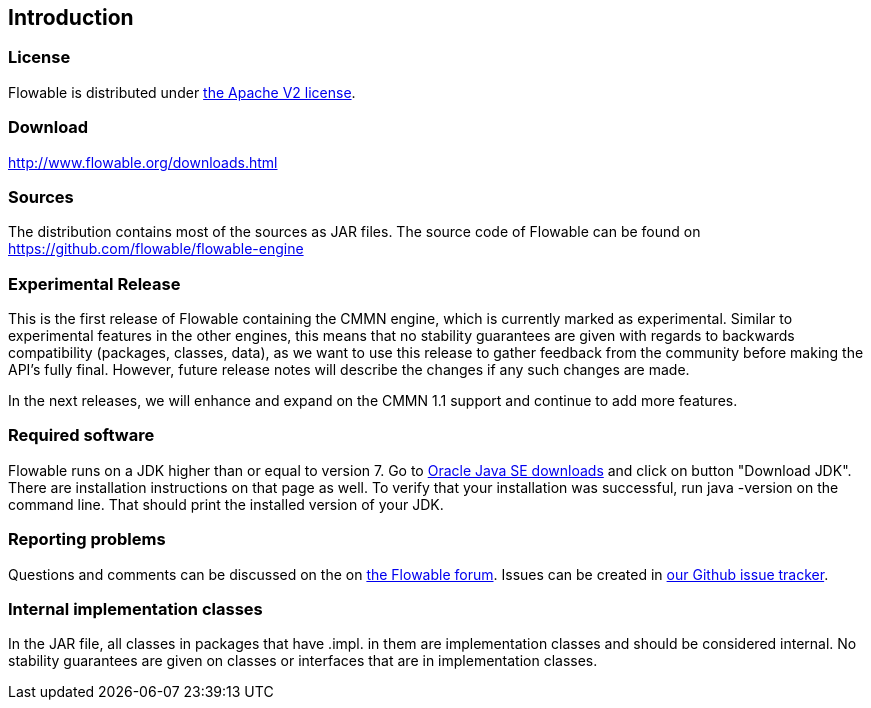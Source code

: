 
== Introduction

[[license]]

=== License

Flowable is distributed under link:$$http://www.apache.org/licenses/LICENSE-2.0.html$$[the Apache V2 license].

[[download]]

=== Download

link:$$http://www.flowable.org/downloads.html$$[http://www.flowable.org/downloads.html]

[[sources]]

=== Sources

The distribution contains most of the sources as JAR files. The source code of Flowable can be found on link:$$https://github.com/flowable/flowable-engine$$[https://github.com/flowable/flowable-engine]

[[experimental]]

=== Experimental Release

This is the first release of Flowable containing the CMMN engine, which is currently marked as experimental.
Similar to experimental features in the other engines, this means that no stability guarantees are given with regards to backwards compatibility (packages, classes, data),
as we want to use this release to gather feedback from the community before making the API's fully final. However, future release notes will describe the changes if any such changes are made.

In the next releases, we will enhance and expand on the CMMN 1.1 support and continue to add more features.

[[required.software]]

=== Required software

Flowable runs on a JDK higher than or equal to version 7.  Go to link:$$http://www.oracle.com/technetwork/java/javase/downloads/index.html$$[Oracle Java SE downloads] and click on button "Download JDK".  There are installation instructions on that page as well. To verify that your installation was successful, run +java -version+ on the command line.  That should print the installed version of your JDK.


[[reporting.problems]]

=== Reporting problems


Questions and comments can be discussed on the on link:$$https://forum.flowable.org$$[the Flowable forum]. Issues can be created in link:$$https://github.com/flowable/flowable-engine/issues$$[our Github issue tracker].

[[internal]]

=== Internal implementation classes

In the JAR file, all classes in packages that have +.impl.+ in them are implementation classes and should be considered internal. No stability guarantees are given on classes or interfaces that are in implementation classes.
